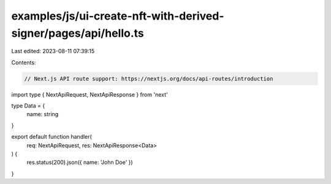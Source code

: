 examples/js/ui-create-nft-with-derived-signer/pages/api/hello.ts
================================================================

Last edited: 2023-08-11 07:39:15

Contents:

.. code-block:: ts

    // Next.js API route support: https://nextjs.org/docs/api-routes/introduction
import type { NextApiRequest, NextApiResponse } from 'next'

type Data = {
  name: string
}

export default function handler(
  req: NextApiRequest,
  res: NextApiResponse<Data>
) {
  res.status(200).json({ name: 'John Doe' })
}


